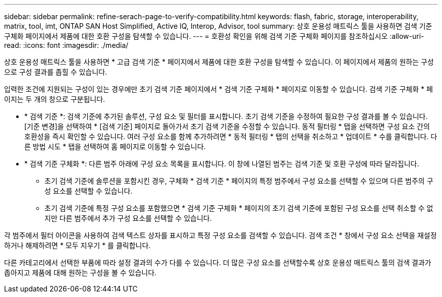 ---
sidebar: sidebar 
permalink: refine-serach-page-to-verify-compatibility.html 
keywords: flash, fabric, storage, interoperability, matrix, tool, imt, ONTAP SAN Host Simplified, Active IQ, Interop, Advisor, tool 
summary: 상호 운용성 매트릭스 툴을 사용하면 검색 기준 구체화 페이지에서 제품에 대한 호환 구성을 탐색할 수 있습니다. 
---
= 호환성 확인을 위해 검색 기준 구체화 페이지를 참조하십시오
:allow-uri-read: 
:icons: font
:imagesdir: ./media/


[role="lead"]
상호 운용성 매트릭스 툴을 사용하면 * 고급 검색 기준 * 페이지에서 제품에 대한 호환 구성을 탐색할 수 있습니다. 이 페이지에서 제품의 원하는 구성으로 구성 결과를 좁힐 수 있습니다.

입력한 조건에 지원되는 구성이 있는 경우에만 초기 검색 기준 페이지에서 * 검색 기준 구체화 * 페이지로 이동할 수 있습니다. 검색 기준 구체화 * 페이지는 두 개의 창으로 구분됩니다.

* * 검색 기준 *: 검색 기준에 추가된 솔루션, 구성 요소 및 필터를 표시합니다. 초기 검색 기준을 수정하여 필요한 구성 결과를 볼 수 있습니다. [기준 변경]을 선택하여 * [검색 기준] 페이지로 돌아가서 초기 검색 기준을 수정할 수 있습니다. 동적 필터링 * 탭을 선택하면 구성 요소 간의 호환성을 즉시 확인할 수 있습니다. 여러 구성 요소를 함께 추가하려면 * 동적 필터링 * 탭의 선택을 취소하고 * 업데이트 * 수를 클릭합니다. 다른 방법 시도 * 탭을 선택하여 홈 페이지로 이동할 수 있습니다.
* * 검색 기준 구체화 *: 다른 범주 아래에 구성 요소 목록을 표시합니다. 이 창에 나열된 범주는 검색 기준 및 호환 구성에 따라 달라집니다.
+
** 초기 검색 기준에 솔루션을 포함시킨 경우, 구체화 * 검색 기준 * 페이지의 특정 범주에서 구성 요소를 선택할 수 있으며 다른 범주의 구성 요소를 선택할 수 있습니다.
** 초기 검색 기준에 특정 구성 요소를 포함했으면 * 검색 기준 구체화 * 페이지의 초기 검색 기준에 포함된 구성 요소를 선택 취소할 수 없지만 다른 범주에서 추가 구성 요소를 선택할 수 있습니다.




각 범주에서 필터 아이콘을 사용하여 검색 텍스트 상자를 표시하고 특정 구성 요소를 검색할 수 있습니다. 검색 조건 * 창에서 구성 요소 선택을 재설정하거나 해제하려면 * 모두 지우기 * 를 클릭합니다.

다른 카테고리에서 선택한 부품에 따라 설정 결과의 수가 다를 수 있습니다. 더 많은 구성 요소를 선택할수록 상호 운용성 매트릭스 툴의 검색 결과가 좁아지고 제품에 대해 원하는 구성을 볼 수 있습니다.
